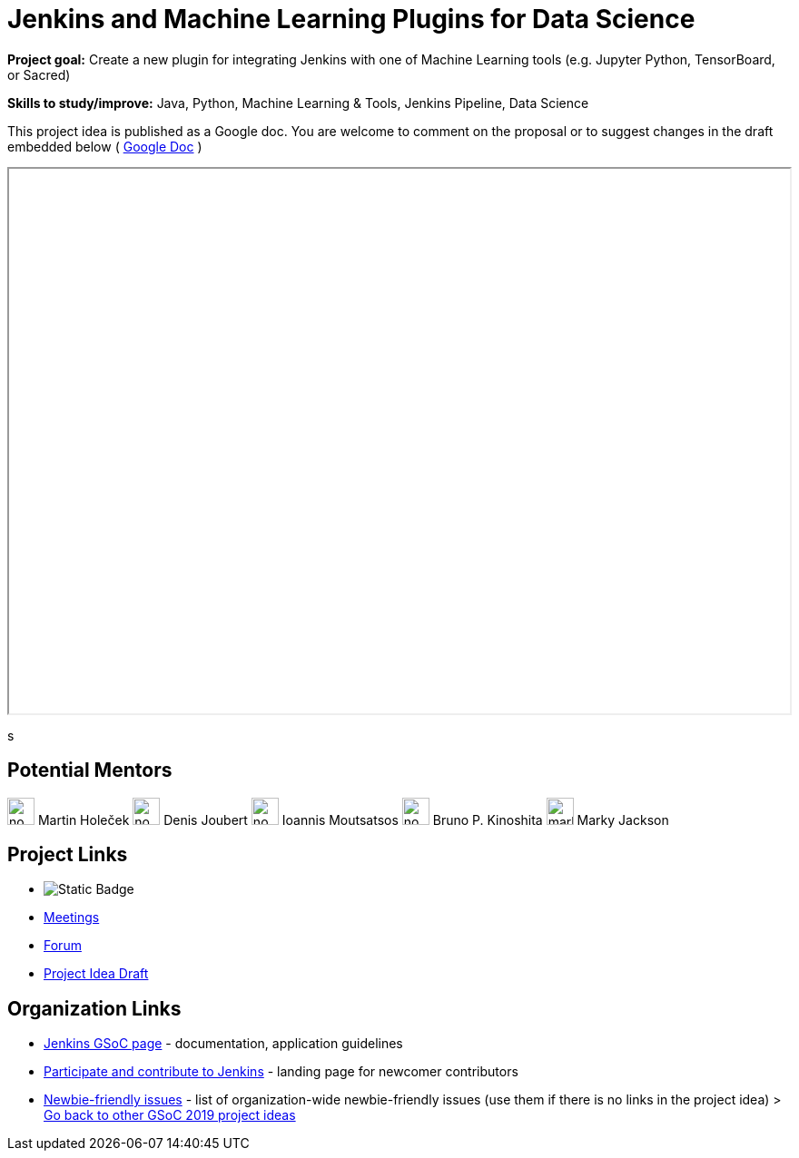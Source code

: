 = Jenkins and Machine Learning Plugins for Data Science 

*Project goal:* Create a new plugin for integrating Jenkins with one of Machine Learning tools (e.g. Jupyter Python, TensorBoard, or Sacred)

*Skills to study/improve:* Java, Python, Machine Learning & Tools, Jenkins Pipeline, Data Science

This project idea is published as a Google doc. You are welcome to comment on the proposal or to suggest changes in the draft embedded below ( https://docs.google.com/document/d/19ignQBMUr3qxfmkf8Sa9KG7wJlxs3js_kg4mJhX_dXos[Google Doc] )

++++
<iframe src="" width="100%" height="600px"></iframe>
++++
s

== Potential Mentors

[.avatar]

image:images:ROOT:avatars/no_image.svg[,width=30,height=30] Martin Holeček
image:images:ROOT:avatars/no_image.svg[,width=30,height=30] Denis Joubert
image:images:ROOT:avatars/no_image.svg[,width=30,height=30] Ioannis Moutsatsos
image:images:ROOT:avatars/no_image.svg[,width=30,height=30] Bruno P. Kinoshita
image:images:ROOT:avatars/markyjackson-taulia.png[,width=30,height=30] Marky Jackson

== Project Links

* image:https://img.shields.io/badge/gitter-join_chat-light_green?link=https%3A%2F%2Fapp.gitter.im%2F%23%2Froom%2F%23jenkinsci_gsoc-machine-learning-project%3Agitter.im[Static Badge]
* xref:gsoc:index.adoc#office-hours[Meetings]
* https://community.jenkins.io/c/contributing/gsoc[Forum]
* https://docs.google.com/document/d/19ignQBMUr3qxfmkf8Sa9KG7wJlxs3js_kg4mJhX_dXo[Project Idea Draft]

== Organization Links 

* xref:gsoc:index.adoc[Jenkins GSoC page] - documentation, application guidelines
* xref:community:ROOT:index.adoc[Participate and contribute to Jenkins] - landing page for newcomer contributors
* https://issues.jenkins.io/issues/?jql=project%20%3D%20JENKINS%20AND%20status%20in%20(Open%2C%20%22In%20Progress%22%2C%20Reopened)%20AND%20labels%20%3D%20newbie-friendly%20[Newbie-friendly issues] - list of organization-wide newbie-friendly issues (use them if there is no links in the project idea)
> xref:2019/project-ideas.adoc[Go back to other GSoC 2019 project ideas]